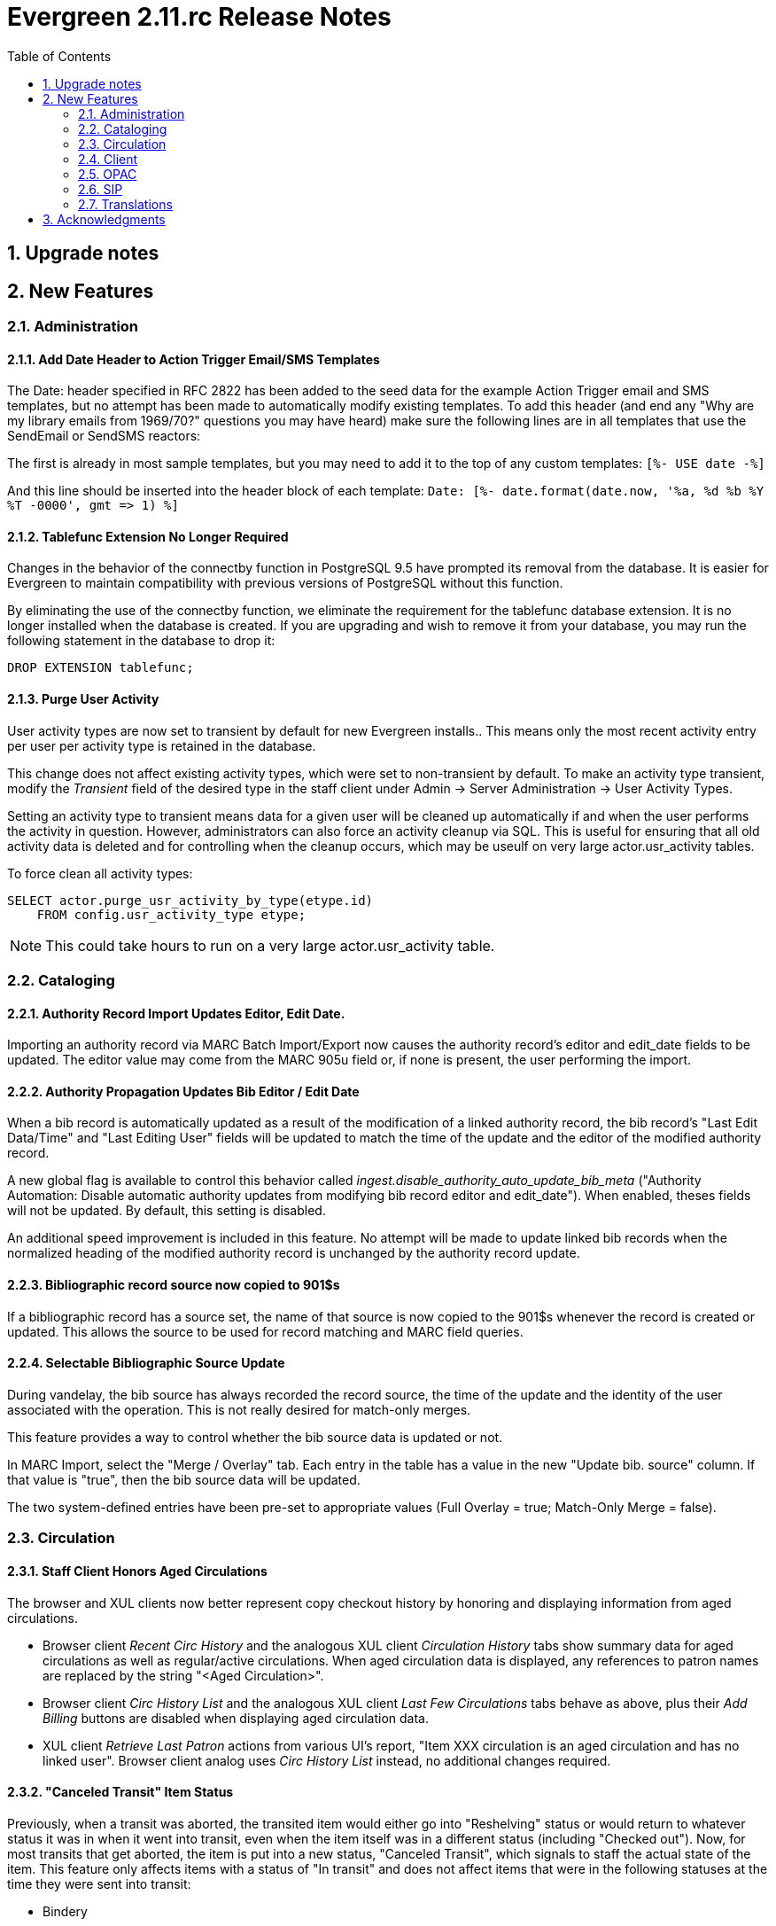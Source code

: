 Evergreen 2.11.rc Release Notes
===============================
:toc:
:numbered:

Upgrade notes
-------------

New Features
------------



Administration
~~~~~~~~~~~~~~



Add Date Header to Action Trigger Email/SMS Templates
^^^^^^^^^^^^^^^^^^^^^^^^^^^^^^^^^^^^^^^^^^^^^^^^^^^^^
The Date: header specified in RFC 2822 has been added to the seed data
for the example Action Trigger email and SMS templates, but no attempt
has been made to automatically modify existing templates. To add this
header (and end any "Why are my library emails from 1969/70?" questions
you may have heard) make sure the following lines are in all templates
that use the SendEmail or SendSMS reactors:

The first is already in most sample templates, but you may need to add
it to the top of any custom templates:
`[%- USE date -%]`

And this line should be inserted into the header block of each template:
`Date: [%- date.format(date.now, '%a, %d %b %Y %T -0000', gmt => 1) %]`





Tablefunc Extension No Longer Required
^^^^^^^^^^^^^^^^^^^^^^^^^^^^^^^^^^^^^^
Changes in the behavior of the connectby function in PostgreSQL 9.5
have prompted its removal from the database.  It is easier for
Evergreen to maintain compatibility with previous versions of
PostgreSQL without this function.

By eliminating the use of the connectby function, we eliminate the
requirement for the tablefunc database extension.  It is no longer
installed when the database is created.  If you are upgrading and wish
to remove it from your database, you may run the following statement
in the database to drop it:

 DROP EXTENSION tablefunc;





Purge User Activity
^^^^^^^^^^^^^^^^^^^

User activity types are now set to transient by default for new
Evergreen installs..  This means only the most recent activity entry per
user per activity type is retained in the database.

This change does not affect existing activity types, which were set to
non-transient by default.  To make an activity type transient, modify the
'Transient' field of the desired type in the staff client under Admin -> 
Server Administration -> User Activity Types.

Setting an activity type to transient means data for a given user will
be cleaned up automatically if and when the user performs the activity
in question.  However, administrators can also force an activity
cleanup via SQL.  This is useful for ensuring that all old activity
data is deleted and for controlling when the cleanup occurs, which 
may be useulf on very large actor.usr_activity tables.

To force clean all activity types:

[source,sql]
------------------------------------------------------------
SELECT actor.purge_usr_activity_by_type(etype.id)
    FROM config.usr_activity_type etype;
------------------------------------------------------------

NOTE: This could take hours to run on a very large actor.usr_activity table.





Cataloging
~~~~~~~~~~



Authority Record Import Updates Editor, Edit Date.
^^^^^^^^^^^^^^^^^^^^^^^^^^^^^^^^^^^^^^^^^^^^^^^^^^
Importing an authority record via MARC Batch Import/Export now causes the 
authority record's editor and edit_date fields to be updated.  The editor
value may come from the MARC 905u field or, if none is present, the user 
performing the import.




Authority Propagation Updates Bib Editor / Edit Date
^^^^^^^^^^^^^^^^^^^^^^^^^^^^^^^^^^^^^^^^^^^^^^^^^^^^
When a bib record is automatically updated as a result of the
modification of a linked authority record, the bib record's "Last Edit
Data/Time" and "Last Editing User" fields will be updated to match the
time of the update and the editor of the modified authority record.

A new global flag is available to control this behavior called
'ingest.disable_authority_auto_update_bib_meta' ("Authority Automation:
Disable automatic authority updates from modifying bib record editor
and edit_date").  When enabled, theses fields will not be updated.  By
default, this setting is disabled.

An additional speed improvement is included in this feature.  No attempt
will be made to update linked bib records when the normalized heading of
the modified authority record is unchanged by the authority record update.




Bibliographic record source now copied to 901$s
^^^^^^^^^^^^^^^^^^^^^^^^^^^^^^^^^^^^^^^^^^^^^^^
If a bibliographic record has a source set, the name of that source
is now copied to the 901$s whenever the record is created or updated.
This allows the source to be used for record matching and MARC
field queries.




Selectable Bibliographic Source Update
^^^^^^^^^^^^^^^^^^^^^^^^^^^^^^^^^^^^^^
During vandelay, the bib source has always recorded the record source,
the time of the update and the identity of the user associated with the 
operation.  This is not really desired for match-only merges.

This feature provides a way to control whether the bib source data 
is updated or not.

In MARC Import, select the "Merge / Overlay" tab.  Each entry in the table has 
a value in the new "Update bib. source" column. If that value is "true", then 
the bib source data will be updated.

The two system-defined entries have been pre-set to appropriate values (Full Overlay = true;
Match-Only Merge = false).




Circulation
~~~~~~~~~~~



Staff Client Honors Aged Circulations
^^^^^^^^^^^^^^^^^^^^^^^^^^^^^^^^^^^^^

The browser and XUL clients now better represent copy checkout history 
by honoring and displaying information from aged circulations.  

 * Browser client 'Recent Circ History' and the analogous XUL client 
   'Circulation History' tabs show summary data for aged circulations
   as well as regular/active circulations.  When aged circulation data
   is displayed, any references to patron names are replaced by the string
   "<Aged Circulation>".

 * Browser client 'Circ History List' and the analogous XUL client 
   'Last Few Circulations' tabs behave as above, plus their 'Add 
   Billing' buttons are disabled when displaying aged circulation data.

 * XUL client 'Retrieve Last Patron' actions from various UI's report, 
   "Item XXX circulation is an aged circulation and has no linked user".
   Browser client analog uses 'Circ History List' instead, no additional
   changes required.





"Canceled Transit" Item Status
^^^^^^^^^^^^^^^^^^^^^^^^^^^^^^

Previously, when a transit was aborted, the transited item would either go into
"Reshelving" status or would return to whatever status it was in when it went
into transit, even when the item itself was in a different status (including
"Checked out").  Now, for most transits that get aborted, the item is put into a 
new status, "Canceled Transit", which signals to staff the actual state of the
item.  This feature only affects items with a status of "In transit" and does
not affect items that were in the following statuses at the time they were sent
into transit:

* Bindery
* Lost
* Missing
* On order
* ILL
* Damaged
* Long Overdue
* Lost and Paid
* Any custom statuses

This change should help clear up confusing situations caused by the previous
"abort transit" behavior, such as items showing "Available" when they are actually
en route, and patrons' items mysteriously disappearing from their accounts and
showing "Available" at the item-owning library without evidence of check-in.




Copy Status "Is Available" Flag
^^^^^^^^^^^^^^^^^^^^^^^^^^^^^^^

Adds a new boolean field for copy statuses to indicate when copies having
a given status should be considered available.  The field has 2 main effects:

1. Checking out an "available" copy will no longer result in an override-able
   "COPY_NOT_AVAILABLE" alert for staff.  The copy will checkout without 
   status warnings.

2. "Available" copies will appear in catalog searches where "limit to
   available" is selected as a search filter.

By default, the "Available" and "Reshelving" statuses have the "Is Available" 
flag set.  The flag may be applied to local/custom statues via the copy
status admin interface.





Email Checkout Receipts
^^^^^^^^^^^^^^^^^^^^^^^
This feature allows patrons to receive checkout receipts through email
at the circulation desk and in the Evergreen self-checkout interface.
Patrons need to opt in to receive email receipts by default and must
have an email address associated with their account. Opt in can be staff
mediated at the time of account creation or in existing accounts.
Patrons can also opt in directly in their OPAC account or through patron
self-registration. This feature does not affect the behavior of
checkouts from SIP2 devices.

Patrons can opt in to receipt email checkout receipts by default via
a new "Email checkout reciepts by default" patron setting.

This feature also enhances the patron staging tables so that patron
settings can be chosen during self-registration.

The web staff interface's checkout screen now includes a "Quick
Receipt" button that allows staff members to generate a receipt
at any time.




Set Per-OU Limits on Allowed Payment Amounts
^^^^^^^^^^^^^^^^^^^^^^^^^^^^^^^^^^^^^^^^^^^^
Two new OU Settings have been added to prevent clerks
from accidentally clearing all patron bills by scanning
a barcode into the Payment Amount field, or accidentally
entering the amount without a decimal point (such as you
would when using a cash register).

The first setting is the amount above which staff will
be asked if they're sure they want to apply the payment,
the second is the maximum amount of money that can be
accepted through the staff client.

These settings only effect the staff client, not credit
cards accepted through the OPAC, or direct API calls
from third party tools.




Client
~~~~~~



Additional Fields Available for Display in Some Interfaces
^^^^^^^^^^^^^^^^^^^^^^^^^^^^^^^^^^^^^^^^^^^^^^^^^^^^^^^^^^
The holds age protection field will now be available for display in the
following interfaces:

* Item status list view column picker
* Item status alternate view
* Holdings maintenance column picker

The asset.copy.cost field, which records the amount paid for an item when
an invoice is processed, will be available for display in the following
interfaces:

* Items status list view column picker
* Item status alternate view
* Copy editor





OPAC
~~~~



Merge Notification Preferences Tables in TPAC
^^^^^^^^^^^^^^^^^^^^^^^^^^^^^^^^^^^^^^^^^^^^^
The patron notification preference page in the public catalog
used to have two tables, separating notification settings
based on their source. Since that distinction does not matter
to patrons, and since the two tables aren't styled consistently,
they are merged together.




Improved Holds Screens in My Account
^^^^^^^^^^^^^^^^^^^^^^^^^^^^^^^^^^^^
The grids in the My Account _Items on Hold_ and _Holds History_ interfaces are
simplified. Data previously contained in their own Activate, Active, and Date
Fulfilled columns are now incorporated into the Status columns. To further
declutter the interface, the holds queue position will only show when the user
most needs the information - before the hold has been captured. 

Distinct CSS classes have also been added for each hold status and each date
that could potentially display in these holds interfaces. A new default style
highlights the *Available* status in green and the *Suspended* status
in red.






Statistically generated Record Ratings (Popularity)
^^^^^^^^^^^^^^^^^^^^^^^^^^^^^^^^^^^^^^^^^^^^^^^^^^^

Summary 
+++++++

For the purpose of supplying non-bibliographic popularity adjustment to the ranking of search results, this feature implements a set of statistical modelling algorithms which will identify bibliographic records of particular note based on derivable parameters.

Generally, factors such as to circulation and hold activity, record and item age, and item ownership counts will available for statistical consideration. Each factor will embody a "popularity badge" that the bibliographic record can earn, and each badge will have a 5-point scale, where more points indicates a more popular record.  The average of the badge points earned by each record will constitute a "popularity rating". The number and types of badges will break ties for average popularity, and relevance will sort items with like popularity. 

A new sort axis of *Popularity* is created to sort first on the weighted average popularity of each record, followed by the query-specific relevance available today.  A new option is created in the dropdown that sorts on the combination of "activity metric" (aka badge ranking, aka popularity) first and the existing, stock relevance ranking when those are equal.  For instance, given two records that both have a badge ranking of "4.5", they will be sorted in the order of the query relevance ranking that is calculated today as a tie breaker.  Those two records will sort above other records with lower badge rankings regardless of what today's relevance ranking says about them.

In addition, a new sort axis of *Popularity and Relevance* is created that augments the normal Relevance sort with a normalized popularity value by multiplying the base relevance by a value controlled by a new global flag, generally set to a decimal number between 1 and 2.

Finally, there will continue to be a pure *Relevance* sort option, which is the version that exists today.

A global flag will allow the selection of the default sort axis.


The basics
++++++++++

There will exist two classes of non-bibliographic popularity badge: point-in-time popularity, such as the number of items held or the number of open hold requests; and temporal popularity, such as circulations over the past two years or hold requests placed over the last six months.

Each popularity badge will have a definition.  The badge's value are calculated for each bibliographic record within the definition's bibliographic population.  The population circumscribes the bibliographic records that are eligible to receive the badge.  Each record within the population of a badge definition will receive a ranking adjustment, based on its "popularity rating" if the appropriate thresholds are met.

The set of existing popularity badges is displayed as a grid.  A library selector defaulting to the workstation location will allow scoping the grid contents to specific organizational units.  Creating or editing a badge is performed within a dedicated modal popup interface that will float above the grid, disabling access to the underlying interface until the action is completed or canceled.

All popularity badge definitions will describe a set of configuration, population criteria, and statistical constraints:

* *Badge Name:* The administrator-assigned name of the popularity badge definition.  This is presented as a text input box, and the value is used in the OPAC.
* *Scope:* The owning org unit of the badge.  Badges are cumulative, and are included in ranking when the Scope is equal to, or an ancestor of, the search location.  Therefore branch-specific searches will include branch, system and consortium badges, but consortium-wide searches will only make use of consortium-scoped badges.  For item-specific metrics, this also limits the population of the statistical group to those records having items whose owning library is at or below the Scope in the org tree.  This is presented as a standard Library selector.
* *Weight:* A multiplier defining the importance of this particular badge in relation to any other badges that might be earned by a record.  This is presented as a number spinner with a default and minimum value of 1.
* *Recalculation Interval:* How often to recalculate the badge's popularity value for each record.  For temporal popularity badges that may change quickly, such as in-house use or short-duration circulation-over-time, this may be nightly.  For slowly changing metrics such as count of items held, this may be monthly or quarterly. This is presented as a text input that will accept an interval string such as "2 years", "30 days", or "6 weeks, 2 days".  Numeric values without a timespan qualifier are considered to be a number of seconds.  For newer items that may have rapidly changing metrics, a mechanism is created to adjust the "last calculated date" so that library staff can clear the date and force a recalculation overnight. However, because the badge value each record receives is relative to all the other records in the population, the badge as a whole will need to be recalculated. This feature stores individual record raw stats, where possible and reasonable, to speed up recalculation.
* *Population Filters:* Optional, and any combination may be used.
** *Attribute Filter:* Filter bibliographic record population based on record attributes.  This will use an interface similar to the Composite Attribute editor.
** *Bibliographic Source:* Filter bibliographic records to those with a specific source.  This is presented as a dropdown of sources.
** *Circulation Modifier Filter:* Include only those items that make use of certain Circulation Modifiers in statistical calculations. This is only applicable to item-related badges.  This is presented as a dropdown of modifiers.
** *Copy Location Group:* Include only those items that are assigned to shelving locations within specific location groups. This is only applicable to item-related badges.  This is presented as a dropdown of location groups available within the Scope for the badge.
* *Popularity Parameter:* One of a set of predefined types of popularity measure.  This is presented as a dropdown.  These will include, but may not be limited to:
** Holds Filled Over Time
** Holds Requested Over Time
** Current Hold Count
** Circulations Over Time
** Current Circulation Count
** Out/Total Ratio
** Holds/Total Ratio
** Holds/Holdable Ratio
** Percent of Time Circulating -- Of the time between the active date of the copies on the record and the badge calculation time, the percentage of that time during which the items have been checked out.  This is meant to be an indicator of high-demand over the lifetime of the title, and not just a temporary spike in circ count for, say, a book club or school report.  Recent temporary spikes can be represented by circs over time with a time horizon.  It's the difference between an "always popular" title and a "just recently popular" title.
** Bibliographic Record Age (days)
** Publication Age (days)
** Available On-Line (for e-books, etc)
** Copy Count
* *Fixed Rating:* An optional override supplying a fixed popularity value for all records earning this badge.  For some popularity types, such as "Available On-Line", it is preferable to specify, rather than calculate, the popularity value for a badge.  This is presented as a number spinner with a value ranging from 1 to 5.
* *Inclusion Threshold Percentile:* Cumulative distribution percentile.  This is presented as a number spinner of "percentile" values ranging from 50 to 100, indicating the number of how much of the population a record's score must be better than in order to earn the badge.  Leaving this value unset will allow the entire population to earn the badge.
* *Discard most common:* A value that, if greater than 0, will ignore records with extremely common values so that outliers are more readily identified, and the distribution of values can be assumed to be more normal.  Many popularity parameters, such as those for circulation counts, benefit from this input filter.  This is presented as a number spinner initially set to 0 that indicates the number of distinct, low values -- but not the values themselves -- to exclude from the population.

This new feature comes with a starter badge based on the top 97th percentile of holds requested over the past five years.

A word about Inclusion Threshold Percentile
+++++++++++++++++++++++++++++++++++++++++++

In order to limit the amount of data that must be retained and queried during normal search operations, to allow limiting the popular population to truly exceptional records when appropriate, and to limit the speed cost of popularity ranking, many popularity types will provide thresholds that must be passed in order to store a record's badge-specific popularity value.

The administrator will be presented with a choice of "percentile" that defines the threshold which must be crossed before the value of the variable for any given record is considered statistically significant, and therefore scaled and included in ranking.  For instance, a record may need to be in the 95th percentile for Holds/Total Items before it is considered "popular" and the badge is earned.

Additionally, in order to normalize populations that exhibit a "long tail" effect, such as for circulation counts were most records will have a very low number of events, the administrator will be able to instruct the algorithm to ignore the most common low values.

Type-specific input modifications
+++++++++++++++++++++++++++++++++

For temporal popularity badges, two time-horizons are required.  The first is the inclusion horizon, or the age at which events are no longer considered.  This will allow, for instance, limiting circulation calculations to only the past two years.  The second is the importance aging horizon, which will allow recent events to be considered more important than those further in the past.   A value of zero for this horizon will mean that all events are seen to be of equal importance.  These are presented as text inputs that will accept interval strings such as "2 years", "30 days", or "6 weeks, 2 days".  Numeric values without a timespan qualifier are considered to be a number of seconds.

For those badges that have the Fixed Rating flag set, no statistical input is gathered for records in the population of the badge definition.  Instead, all records in the population are assigned this fixed value for the badge.

Rating process
++++++++++++++

For badges other than those with the Fixed Rating set, the collected statistical input parameters are used to derive the mean, median, mode, min, max, and standard deviation values for the bibliographic record population. Each record passing the requisite thresholds are assigned a badge-specific value based on the quintile into which the value falls.  This value, interpreted as a one-to-five rating, is stored for static application, instead of being calculated on the fly, when the badge is in scope and the record is part of a search result set.  Thus records with values in the bottom quintile will have a rating of one, and records with values in the top quintile will have a rating of five.

All badge values for all records are calculated by a secondary process that runs in the background on the server on a regular basis.

Display in the OPAC
+++++++++++++++++++

Ratings are displayed in two places within the OPAC.  Like the rest of the TPAC, this is templated and display can be modified or disabled through customization.

First, on the record result page, the overall average popularity rating is displayed with a label of "Popularity" below the record-specific data such as call number and publisher, and above the holdings counts.

Second, on the record detail page, the list of badge names earned by the record that are in scope for the search location, and the 1-5 rating value of each badge, is displayed in a horizontal list above the copy detail table.

Future possibilities
++++++++++++++++++++

This infrastructure will directly support future work such as Patron and Staff ratings, and even allow search and browse filtering based  on specific badges and ratings.  Additionally, bibliographic information could be leveraged to create metadata badges that would affect the ranking of record, in addition to the non-bibliographic badges described here.

Performance
+++++++++++

It is expected that there may be some very small speed impact, but all attempts have been made to mitigate this by precalculating the adjustment values and by keeping the search-required data as compact as possible.  By doing this, the aggregate cost per search should be extremely small.  In addition, the development will include a setting to define the amount of database resources to dedicate to the job of badge value calculation and reduce its run time.





Removal of Advanced Hold Options link when part holds are expected
^^^^^^^^^^^^^^^^^^^^^^^^^^^^^^^^^^^^^^^^^^^^^^^^^^^^^^^^^^^^^^^^^^
If a user attempts to place a metarecord hold when all eligible copies
contain parts, the hold will fail. To help prevent the user from reaching
a dead end while placing holds, the _Advanced Hold Options_ link is removed
from the Place Hold page in cases where all copies on the record contain
parts. The _Advanced Hold Options_ link will remain for records that have
a mix of parted and non-parted copies.





SIP
~~~



SIP Renewals
^^^^^^^^^^^^^
Renewals attempted via SIP will now consider whether a penalty is configured
to block renewals before blocking the renewal. Previously, any penalty, even
if it wasn't set to block renewals, would prevent a renewal from succeeding
via SIP. 





Treat SIP Location Field as Login Workstation
^^^^^^^^^^^^^^^^^^^^^^^^^^^^^^^^^^^^^^^^^^^^^
When using a version of SIPServer that supports the feature,
the Location (CP) field of the Login (93) message will be
used as the workstation name if supplied. Blank or missing
location fields will be ignored. This allows users or reports
to determine which selfcheck performed a circulation.





Translations
~~~~~~~~~~~~



Translation Updates
^^^^^^^^^^^^^^^^^^^
Translations in this release have been significantly increased.  In
particular, Spanish has received a huge update with over 9,000 new
translations, Czech has received a sizeable update of over 800
translations, and additional smaller updates have been added for
Arabic, French (Canada), and Armenian.



Acknowledgments
---------------
The Evergreen project would like to acknowledge the following
organizations who commissioned developments in this release of
Evergreen:

 * **TO DO**

We would also like to thank the following individuals who contributed
code, documentations patche and tests to this release of Evergreen:

 * ** TO DO**

We also thank the following organizations whose employees contributed
patches:

 * **TO DO** 

We regret any omissions.  If a contributor has been inadvertantly
missed, please open a bug at http://bugs.launchpad.net/evergreen/
with a correction.

